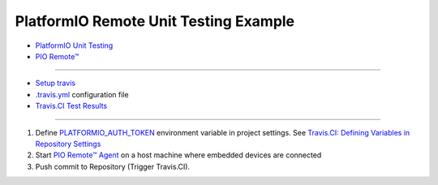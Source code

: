..  Copyright 2014-present PlatformIO <contact@platformio.org>
    Licensed under the Apache License, Version 2.0 (the "License");
    you may not use this file except in compliance with the License.
    You may obtain a copy of the License at
       http://www.apache.org/licenses/LICENSE-2.0
    Unless required by applicable law or agreed to in writing, software
    distributed under the License is distributed on an "AS IS" BASIS,
    WITHOUT WARRANTIES OR CONDITIONS OF ANY KIND, either express or implied.
    See the License for the specific language governing permissions and
    limitations under the License.

PlatformIO Remote Unit Testing Example
======================================

* `PlatformIO Unit Testing <http://docs.platformio.org/en/latest/plus/unit-testing.html>`_
* `PIO Remote™ <http://docs.platformio.org/en/latest/plus/pio-remote.html>`_

----------

* `Setup travis <https://docs.travis-ci.com/user/tutorial/#to-get-started-with-travis-ci-using-github>`_
* `.travis.yml <https://github.com/platformio/platformio-remote-unit-testing-example/blob/master/.travis.yml>`_ configuration file
* `Travis.CI Test Results <https://travis-ci.org/platformio/platformio-remote-unit-testing-example>`_

----------

1.  Define `PLATFORMIO_AUTH_TOKEN <http://docs.platformio.org/en/latest/envvars.html#envvar-PLATFORMIO_AUTH_TOKEN>`_
    environment variable in project settings. See
    `Travis.CI: Defining Variables in Repository Settings <https://docs.travis-ci.com/user/environment-variables/#Defining-Variables-in-Repository-Settings>`_
2.  Start `PIO Remote™ Agent <http://docs.platformio.org/en/latest/plus/pio-remote.html#pioremote-agent>`_
    on a host machine where embedded devices are connected
3. Push commit to Repository (Trigger Travis.CI).


.. image:: travis-ci-test-results.png
    :target: https://travis-ci.org/platformio/platformio-remote-unit-testing-example
